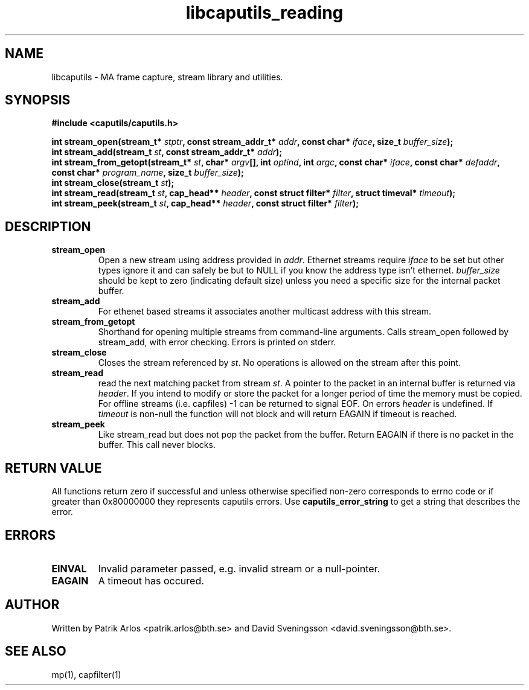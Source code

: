 .TH libcaputils_reading 3 "28 Aug 2012" "BTH" "Measurement Area Manual"
.SH NAME
libcaputils \- MA frame capture, stream library and utilities.
.SH SYNOPSIS
.nf
.B #include <caputils/caputils.h>
.sp
.BI "int stream_open(stream_t* " stptr ", const stream_addr_t* " addr ", const char* " iface ", size_t " buffer_size ");"
.BI "int stream_add(stream_t " st ", const stream_addr_t* " addr ");"
.BI "int stream_from_getopt(stream_t* " st ", char* " argv "[], int " optind ", int " argc ", const char* " iface ", const char* " defaddr ", const char* " program_name ", size_t " buffer_size ");"
.BI "int stream_close(stream_t " st ");"
.BI "int stream_read(stream_t " st ", cap_head** " header ", const struct filter* " filter ", struct timeval* " timeout ");"
.BI "int stream_peek(stream_t " st ", cap_head** " header ", const struct filter* " filter ");"
.SH DESCRIPTION
.TP
.BR stream_open
Open a new stream using address provided in \fIaddr\fP. Ethernet streams
require \fIiface\fP to be set but other types ignore it and can safely be but to
NULL if you know the address type isn't ethernet. \fIbuffer_size\fP should be
kept to zero (indicating default size) unless you need a specific size for the
internal packet buffer.
.TP
.BR stream_add
For ethenet based streams it associates another multicast address with this
stream.
.TP
.BR stream_from_getopt
Shorthand for opening multiple streams from command-line arguments. Calls
stream_open followed by stream_add, with error checking. Errors is printed on
stderr.
.TP
.BR stream_close
Closes the stream referenced by \fIst\fP. No operations is allowed on the stream
after this point.
.TP
.BR stream_read
read the next matching packet from stream \fIst\fP. A pointer to the packet in
an internal buffer is returned via \fIheader\fP. If you intend to modify or
store the packet for a longer period of time the memory must be copied. For
offline streams (i.e. capfiles) -1 can be returned to signal EOF. On errors
\fIheader\fP is undefined. If \fItimeout\fP is non-null the function will not
block and will return EAGAIN if timeout is reached.
.TP
.BR stream_peek
Like stream_read but does not pop the packet from the buffer. Return EAGAIN if
there is no packet in the buffer. This call never blocks.
.PP
.SH RETURN VALUE
All functions return zero if successful and unless otherwise specified non-zero
corresponds to errno code or if greater than 0x80000000 they represents caputils
errors. Use \fBcaputils_error_string\fP to get a string that describes the error.
.SH ERRORS
.TP
.BR EINVAL
Invalid parameter passed, e.g. invalid stream or a null-pointer.
.TP
.BR EAGAIN
A timeout has occured.
.SH AUTHOR
Written by Patrik Arlos <patrik.arlos@bth.se> and David Sveningsson <david.sveningsson@bth.se>.
.SH "SEE ALSO"
mp(1), capfilter(1)
